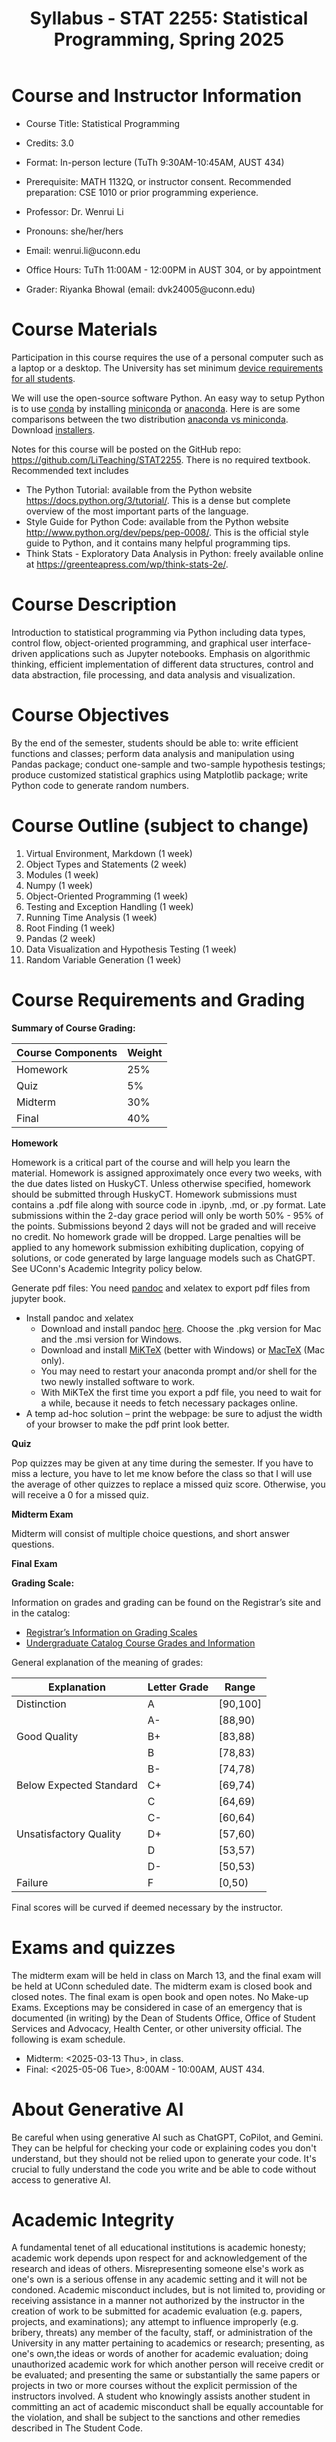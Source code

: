 #+TITLE: Syllabus - STAT 2255: Statistical Programming, Spring 2025

* Course and Instructor Information

- Course Title: Statistical Programming
- Credits: 3.0
- Format: In-person lecture (TuTh 9:30AM-10:45AM, AUST 434)
- Prerequisite: MATH 1132Q, or instructor consent. Recommended preparation: CSE 1010 or prior programming experience. 
- Professor: Dr. Wenrui Li
- Pronouns: she/her/hers
- Email: wenrui.li@uconn.edu
- Office Hours: TuTh 11:00AM - 12:00PM in AUST 304, or by appointment

- Grader: Riyanka Bhowal (email: dvk24005@uconn.edu)

* Course Materials
Participation in this course requires the use of a personal computer such as a laptop or a desktop. The University has set minimum 
[[https://kb.uconn.edu/space/IKB/10852500927/Student+Device+Requirements][device requirements for all students]].

We will use the open-source software Python. An easy way to setup Python is to use [[https://docs.conda.io/en/latest/][conda]] by installing [[https://docs.conda.io/en/latest/miniconda.html][miniconda]] or
[[https://www.anaconda.com/download/][anaconda]]. Here is are some comparisons between the two distribution [[https://conda.io/projects/conda/en/latest/user-guide/install/download.html#anaconda-or-miniconda][anaconda vs
miniconda]]. Download [[https://www.anaconda.com/download/success][installers]].

# If you'd prefer that conda's base environment not be activated on startup,
# set the auto_activate_base parameter to false:
# conda config --set auto_activate_base false

Notes for this course will be posted on the GitHub repo: https://github.com/LiTeaching/STAT2255. There is no required textbook. Recommended text includes
- The Python Tutorial: available from the Python website https://docs.python.org/3/tutorial/. This is a dense but complete overview of the most important parts of the language.
- Style Guide for Python Code: available from the Python website http://www.python.org/dev/peps/pep-0008/. This is the official style guide to Python, and it contains many helpful programming tips.
- Think Stats - Exploratory Data Analysis in Python: freely available online at https://greenteapress.com/wp/think-stats-2e/.

* Course Description
Introduction to statistical programming via Python including data types, control
flow, object-oriented programming, and graphical user interface-driven
applications such as Jupyter notebooks. Emphasis on algorithmic thinking,
efficient implementation of different data structures, control and data
abstraction, file processing, and data analysis and visualization.

* Course Objectives
By the end of the semester, students should be able to: write efficient functions and classes;
perform data analysis and manipulation using Pandas package;
conduct one-sample and two-sample hypothesis testings;
produce customized statistical graphics using Matplotlib package;
write Python code to generate random numbers.

* Course Outline (subject to change)

1. Virtual Environment, Markdown (1 week) 
2. Object Types and Statements (2 week) 
3. Modules (1 week)
4. Numpy (1 week)
5. Object-Oriented Programming (1 week)
6. Testing and Exception Handling (1 week)
7. Running Time Analysis (1 week)
8. Root Finding (1 week)
9. Pandas (2 week)
10. Data Visualization and Hypothesis Testing (1 week)
11. Random Variable Generation (1 week)


* Course Requirements and Grading

*Summary of Course Grading:*

| Course Components         | Weight |
|---------------------------+--------|
| Homework       	    |    25% |
| Quiz 	                    |    5%  |
| Midterm                   |    30% |
| Final                     |    40% |
|---------------------------+--------|

*Homework*

Homework is a critical part of the course and will help you learn the material. Homework is assigned approximately once every two weeks, with the due dates listed on HuskyCT. Unless otherwise specified, homework should be submitted through HuskyCT. Homework submissions must contains a .pdf file along with source code in .ipynb, .md, or .py format. Late submissions within the 2-day grace period will only be worth 50% - 95% of the points. Submissions beyond 2 days will not be graded and will receive no credit. No homework grade will be dropped. Large penalties will be applied to any homework submission exhibiting duplication, copying of solutions, or code generated by large language models such as ChatGPT. See UConn's Academic Integrity policy below.

Generate pdf files: You need [[https://pandoc.org/][pandoc]] and xelatex to export pdf files from jupyter book. 
- Install pandoc and xelatex
  - Download and install pandoc [[https://github.com/jgm/pandoc/releases/latest][here]]. Choose the .pkg version for Mac and the .msi version for Windows.
  - Download and install [[https://miktex.org/download][MiKTeX]] (better with Windows) or [[https://tug.org/mactex/][MacTeX]] (Mac only).
  - You may need to restart your anaconda prompt and/or shell for the two newly installed software to work. 
  - With MiKTeX the first time you export a pdf file, you need to wait for a while, because it needs to fetch necessary packages online.
- A temp ad-hoc solution -- print the webpage: be sure to adjust the width of your browser to make the pdf print look better.

*Quiz*

Pop quizzes may be given at any time during the semester. If you have to miss a lecture, you have to let me know before the class so that I will use the average
of other quizzes to replace a missed quiz score. Otherwise, you will receive a 0 for a missed quiz.

*Midterm Exam* 

Midterm will consist of multiple choice questions, and short answer questions. 

*Final Exam* 


*Grading Scale:*

Information on grades and grading can be found on the Registrar’s site and in the catalog:
- [[https://registrar.uconn.edu/grades/][Registrar’s Information on Grading Scales]]
- [[https://catalog.uconn.edu/undergraduate/#Grades][Undergraduate Catalog Course Grades and Information]]

General explanation of the meaning of grades:

| Explanation               | Letter Grade |    Range  	 |
|---------------------------+--------------+-------------|
| Distinction      	    |      A       |   [90,100]  | 
| 	                    |      A-      |   [88,90)   | 
| Good Quality      	    |      B+      |   [83,88)   | 
|  		      	    |      B       |   [78,83)   | 
|  		      	    |      B-      |   [74,78)   |
| Below Expected Standard   |      C+      |   [69,74)   |
|  		      	    |      C       |   [64,69)   | 
|  		      	    |      C-      |   [60,64)   |
| Unsatisfactory Quality    |      D+      |   [57,60)   |
|  		      	    |      D       |   [53,57)   |
|  		      	    |      D-      |   [50,53)   |
|  	Failure  	    |      F       |   [0,50)    |
|---------------------------+--------------+-------------|

Final scores will be curved if deemed necessary by the instructor. 

* Exams and quizzes
The midterm exam will be held in class on March 13, and the final exam will be
held at UConn scheduled date. The midterm exam is closed book and closed
notes. The final exam is open book and open
notes. No Make-up Exams. Exceptions may be considered in case of an emergency that is documented (in writing) by the Dean of Students Office, Office of Student Services and Advocacy, Health Center, or other university official. The following is exam schedule.

- Midterm: <2025-03-13 Thu>, in class.
- Final: <2025-05-06 Tue>, 8:00AM - 10:00AM, AUST 434.



 
* About Generative AI
Be careful when using generative AI such as ChatGPT, CoPilot, and Gemini. They
can be helpful for checking your code or explaining codes you don't understand,
but they should not be relied upon to generate your code. It's crucial to fully
understand the code you write and be able to code without access to generative
AI.

* Academic Integrity

A fundamental tenet of all educational institutions is academic honesty;
academic work depends upon respect for and acknowledgement of the research and
ideas of others. Misrepresenting someone else's work as one's own is a serious
offense in any academic setting and it will not be condoned. Academic misconduct
includes, but is not limited to, providing or receiving assistance in a manner
not authorized by the instructor in the creation of work to be submitted for
academic evaluation (e.g. papers, projects, and examinations); any attempt to
influence improperly (e.g. bribery, threats) any member of the faculty, staff,
or administration of the University in any matter pertaining to academics or
research; presenting, as one's own,the ideas or words of another for academic
evaluation; doing unauthorized academic work for which another person will
receive credit or be evaluated; and presenting the same or substantially the
same papers or projects in two or more courses without the explicit permission
of the instructors involved. A student who knowingly assists another student in
committing an act of academic misconduct shall be equally accountable for the
violation, and shall be subject to the sanctions and other remedies described in
The Student Code.

* Support Services

- [[http://www.cmhs.uconn.edu/][Counseling and Mental Health Services]] 486-4705 (after hours, use 486-3427)
- [[http://www.career.uconn.edu/][Career Services]] 486-3013
- [[http://www.aod.uconn.edu/][Alcohol and Other Drug Services]] 486-9431
- [[http://www.dos.uconn.edu/][Dean of Students Office]] 486-3426
- [[http://www.csd.uconn.edu/][Center for Students with Disabilities]] 486-2020 (voice), 486-2077 (TDD)
- Online Course Support: [[https://achieve.uconn.edu/online-course/]]
- Keep Learning: [[https://onlinestudent.uconn.edu/keeplearning/]]

* Disclaimer

The instructor reserves the right to make changes to the syllabus as
necessitated by circumstances.

#+startup: show3levels hideblocks
#+options: h:4 timestamp:nil date:nil tasks tex:t num:t toc:nil
#+options: author:nil creator:nil html-postamble:nil HTML_DOCTYPE:HTML5
#+EXPORT_FILE_NAME: syllabus
#+HTML_HEAD: <base target="_blank">
#+HTML_HEAD: <link rel="stylesheet" type="text/css" href="https://ossifragus.github.io/style/github-pandoc.css"/>
#+LaTeX_CLASS: article
#+LATEX_CLASS_OPTIONS: [12pt, hidelinks]
#+latex_header: \usepackage[margin=1in]{geometry}

